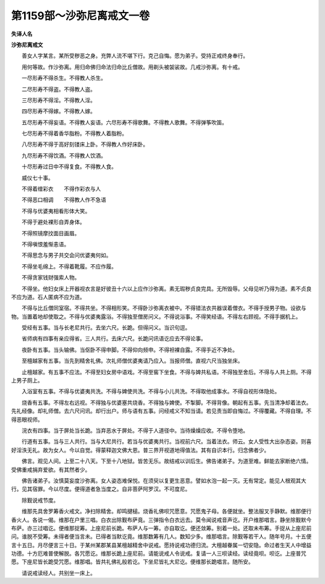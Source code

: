 第1159部～沙弥尼离戒文一卷
==============================

**失译人名**

**沙弥尼离戒文**


　　善女人字某言。某所受秽恶之身。充弊人流不堪下行。克己自悔。愿为弟子。受持正戒终身奉行。

　　用何等故。作沙弥离。用归命佛归命法归命比丘僧故。用剃头被袈裟故。几戒沙弥离。有十戒。

　　一尽形寿不得杀生。不得教人杀生。

　　二尽形寿不得盗。不得教人盗。

　　三尽形寿不得淫。不得教人淫。

　　四尽形寿不得嫁。不得教人嫁。

　　五尽形寿不得妄语。不得教人妄语。六尽形寿不得歌舞。不得教人歌舞。不得弹筝吹笛。

　　七尽形寿不得着香华脂粉。不得教人着脂粉。

　　八尽形寿不得于高好刻镂床上卧。不得教人作好床卧。

　　九尽形寿不得饮酒。不得教人饮酒。

　　十尽形寿过日中不得复食。不得教人食。

　　威仪七十事。

　　不得着缯彩衣　　不得作彩衣与人

　　不得恶口相调　　不得教人作不急语

　　不得与优婆夷相看形体大笑。

　　不得于避处裸形自弄身体。

　　不得照镜摩抆面目画眉。

　　不得嗔恨羞惭恚语。

　　不得思念与男子共交会问优婆夷何如。

　　不得坐毛绵上。不得着靴履。不应作履。

　　不得贪家钱财强索人物。

　　不得坐。他妇女床上开器视衣言是好彼丑十六以上应作沙弥离。素无瑕秽贞良完具。无所毁辱。父母见听乃得为道。素不贞良不应为道。石人匿病不应为道。

　　不得与比丘僧同室宿。不得共坐。不得相形笑。不得卧沙弥离衣被中。不得错法衣共器误着僧衣。不得手授男子物。设欲与物。当置着地却使取之。不得与优婆夷露浴。不得独至僧房问义。不得说浴事。不得笑经语。不得左右顾视。不得手据机上。

　　受经有五事。当与长老尼共行。去坐六尺。长跪。但得问义。当识句逗。

　　省师病有四事有亲应得省。三人共行。去床六尺。长跪问讯语讫应去不得论事。

　　夜卧有五事。当头输佛。当伛卧不得申脚。不得仰向频申。不得袒裸自露。不得手近不净处。

　　至檀越家有五事。当先到精舍礼佛。次礼师僧优婆夷请乃应入。当报师僧。直视六尺当独坐床。

　　止檀越家。有五事不应法。不得至妇女房中语戏。不得至窖下坐食。不得与婢共私语。不得独至舍后。不得与人共上厕。不得上男子厕上。

　　入浴室有五事。不得与优婆夷共洗。不得与婢使共洗。不得与小儿共洗。不得取他成事水。不得自视形体隐处。

　　烧香有五事。不得左右远视。不得独与优婆塞共烧香。不得独与婢使。不掣脚。不得背像。朝起有五事。先当清净却着法衣。先礼经像。却礼师僧。去六尺问讯。却行出户。师与语有五事。问经戒义不知当请。若见责当即自悔过。不得覆藏。不得自理。不得恶眼视师。

　　浣衣有四事。当于屏处当长跪。当弃恶水于屏处。不得于人道径中。当待燥燥应收。不得令堕地。

　　行道有五事。当与三人共行。当与大尼共行。若当与优婆夷共行。当视前六尺。当着法衣。师云。女人受性大出杂态姿。则喜好淫泆无礼。故为女人。今以自觉。得蒙释迦文佛大恩。普三界开视道地得值法。其有自识本行。归念佛者少。

　　佛言。观见人间。上至二十八天。下至十八地狱。皆苦无乐。故结戒以训后生。佛告诸弟子。为道至难。鲜能去家断绝六情。受佛重戒捐弃爱欲。有其然者少。

　　佛告诸弟子。汝慎莫妄度沙弥离。女人姿态难保悦。在须臾以复更生恶意。譬如水泡一起一灭。无有常定。能见人根观其大行。见其宿罪。今以尽度。便得道者急当度之。自非菩萨阿罗汉。不可度尼。

　　除觐说戒节度。

　　维那先具舍罗筹香火戒文。净扫除精舍。却鸣揵槌。烧香礼佛呗咒愿意。咒愿鬼子母。各便就坐。整法服叉手静默。维那便行香火人。各说一偈。维那在户里三唱。白衣出除觐布萨竟。三弹指令白衣远去。莫令闻说戒音声讫。开户维那唱言。静坐除觐默今布萨。亦三过唱讫。便维那捉筹。上座尼前长跪。布萨人与一筹。亦自取讫。便还敛筹。别着一处。还取未布筹。手捉从上座尼前问。谁脱不受筹。未得者便当言未。已得者当默讫竟。维那数筹有几人。数知少多。维那唱言。除觐等若干人。随年号月。十五便言十五日。月尽便言三十日。于某州某郡某县某檀越精舍中说戒。愿持说戒功德归流。大檀越眷属一切安隐。命过者生天人中增益功德。十方厄难普使解脱。各咒愿讫。维那长跪上座尼前。请能说戒人令说戒。复请一人三呗读经。读经竟呗。呗讫。上座普咒愿。下座尼皆长跪受咒愿。维那唱。皆共礼佛礼般若讫。下坐尼皆礼大尼讫。便维那长跪唱言。随所安。

　　请说戒读经人。共别坐一床上。
